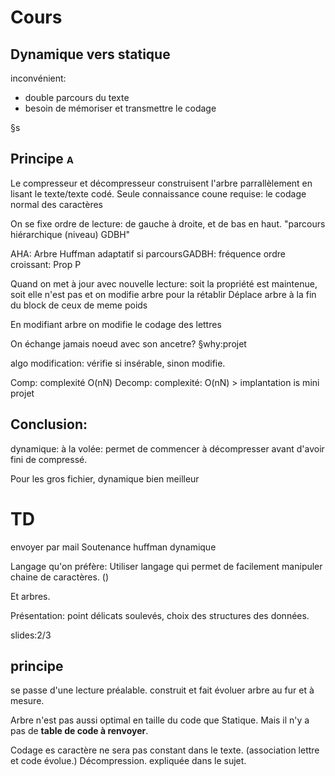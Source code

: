 # Notes de cours utilisées lors de la réalisation du projet


* Cours
** Dynamique vers statique
inconvénient:
- double parcours du texte
- besoin de mémoriser et transmettre le codage

§s
** Principe								  :a:
Le compresseur et décompresseur construisent l'arbre parrallèlement en lisant le texte/texte codé.
Seule connaissance coune requise: le codage normal des caractères

On se fixe ordre de lecture: de gauche à droite, et de bas en haut. "parcours hiérarchique (niveau) GDBH"

AHA: Arbre Huffman adaptatif
si parcoursGADBH: fréquence ordre croissant: Prop P

Quand on met à jour avec nouvelle lecture: soit la propriété est maintenue, soit elle n'est pas et on modifie arbre pour la rétablir
Déplace arbre à la fin du block de ceux de meme poids
# " qu'à cela ne tienne!

En modifiant arbre on modifie le codage des lettres

On échange jamais noeud avec son ancetre? §why:projet

algo modification: vérifie si insérable, sinon modifie.

Comp: complexité O(nN)
Decomp: complexité: O(nN)
> implantation is mini projet
** Conclusion:
dynamique: à la volée: permet de commencer à décompresser avant d'avoir fini de compressé.
# échange streeming

Pour les gros fichier, dynamique bien meilleur

* TD
envoyer par mail
Soutenance
huffman dynamique

Langage qu'on préfère:
Utiliser langage qui permet de facilement manipuler chaine de caractères. ()

Et arbres.

Présentation:
point délicats soulevés, choix des structures des données.


slides:2/3
** principe
se passe d'une lecture préalable.
construit et fait évoluer arbre au fur et à mesure.

Arbre n'est pas aussi optimal en taille du code que Statique. Mais il n'y a pas de *table de code à renvoyer*.

Codage es caractère ne sera pas constant dans le texte. (association lettre et code évolue.)
Décompression. expliquée dans le sujet.
